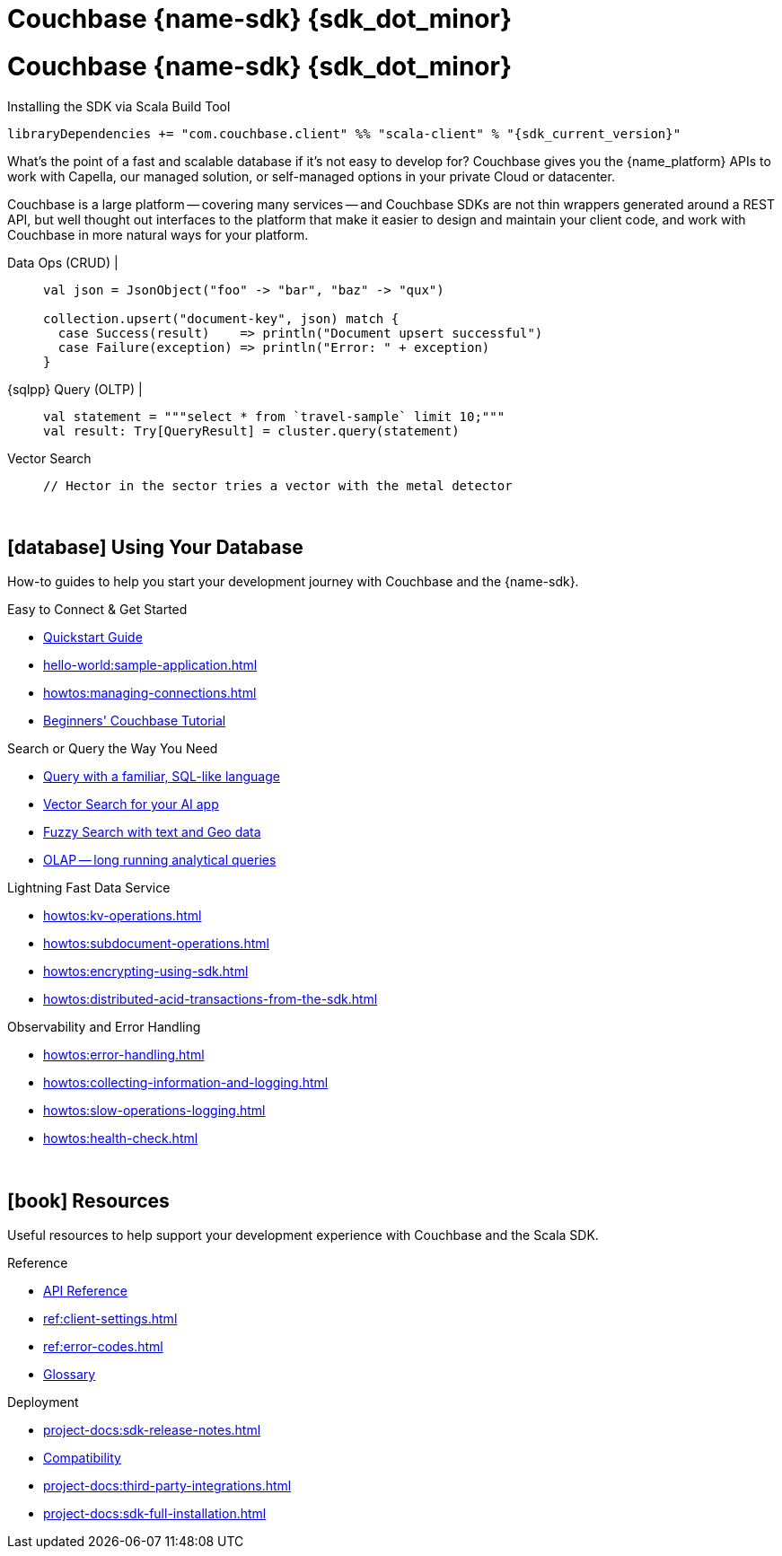 = Couchbase {name-sdk} {sdk_dot_minor}
:page-layout: landing-page-top-level-sdk
:page-role: tiles
:!sectids:


// Note to editors
// 
// This page pulls in content from -sdk-common-
// and code samples from -example-dir-
// 
// It can be seen built at wwww.
// 
// See the antora.yml file for the {attributes}



= Couchbase {name-sdk} {sdk_dot_minor}

.Installing the SDK via Scala Build Tool
[source,sbt,subs="normal, attributes"]
----
libraryDependencies += "com.couchbase.client" %% "scala-client" % "{sdk_current_version}"
----

What's the point of a fast and scalable database if it's not easy to develop for?
Couchbase gives you the {name_platform} APIs to work with Capella, our managed solution, or self-managed options in your private Cloud or datacenter.

Couchbase is a large platform -- covering many services -- and Couchbase SDKs are not thin wrappers generated around a REST API, but well thought out interfaces to the platform that make it easier to design and maintain your client code,
and work with Couchbase in more natural ways for your platform.


[{tabs}] 
==== 
Data Ops (CRUD){nbsp}|{nbsp}::
+
--

[source,scala]
----
val json = JsonObject("foo" -> "bar", "baz" -> "qux")

collection.upsert("document-key", json) match {
  case Success(result)    => println("Document upsert successful")
  case Failure(exception) => println("Error: " + exception)
}
----
--

{sqlpp} Query (OLTP){nbsp}|{nbsp}::
+
--

[source,scala]
----
val statement = """select * from `travel-sample` limit 10;"""
val result: Try[QueryResult] = cluster.query(statement)
----
--

Vector Search::
+
--

[source,scala]
----
// Hector in the sector tries a vector with the metal detector
----
--
====



{empty} +

== icon:database[] Using Your Database

How-to guides to help you start your development journey with Couchbase and the {name-sdk}.

++++
<div class="card-row two-column-row">
++++

[.column]
.Easy to Connect & Get Started
* xref:hello-world:start-using-sdk.adoc[Quickstart Guide]
* xref:hello-world:sample-application.adoc[]
* xref:howtos:managing-connections.adoc[]
* xref:hello-world:student-record-developer-tutorial.adoc[Beginners' Couchbase Tutorial]

[.column]
.Search or Query the Way You Need
* xref:howtos:sqlpp-queries-with-sdk.adoc[Query with a familiar, SQL-like language]
* xref:howtos:vector-searching-with-sdk.adoc[Vector Search for your AI app]
* xref:howtos:full-text-searching-with-sdk.adoc[Fuzzy Search with text and Geo data]
* xref:howtos:analytics-using-sdk.adoc[OLAP -- long running analytical queries]

[.column]
.Lightning Fast Data Service
* xref:howtos:kv-operations.adoc[]
* xref:howtos:subdocument-operations.adoc[]
* xref:howtos:encrypting-using-sdk.adoc[]
* xref:howtos:distributed-acid-transactions-from-the-sdk.adoc[]

[.column]
.Observability and Error Handling
* xref:howtos:error-handling.adoc[]
* xref:howtos:collecting-information-and-logging.adoc[]
* xref:howtos:slow-operations-logging.adoc[]
* xref:howtos:health-check.adoc[]

++++
</div>
++++

////
== icon:graduation-cap[] Learn

Take a deep-dive into the SDK concept material and learn more about Couchbase.

++++
<div class="card-row three-column-row">
++++

[.column]
.Data Concepts
* xref:concept-docs:data-model.adoc[]
* xref:concept-docs:data-services.adoc[Service Selection]
* xref:concept-docs:encryption.adoc[Field Level Encryption]

[.column]
.Errors & Diagnostics Concepts
* xref:concept-docs:errors.adoc[]
* xref:concept-docs:response-time-observability.adoc[]
* xref:concept-docs:durability-replication-failure-considerations.adoc[]

++++
</div>
++++
////

{empty} +

== icon:book[] Resources

Useful resources to help support your development experience with Couchbase and the Scala SDK.

++++
<div class="card-row two-column-row">
++++

[.column]
.Reference
* https://docs.couchbase.com/sdk-api/couchbase-scala-client/com/couchbase/client/scala/index.html[API Reference]
* xref:ref:client-settings.adoc[]
* xref:ref:error-codes.adoc[]
* xref:ref:glossary.adoc[Glossary]
// * xref:ref:travel-app-data-model.adoc[]

[.column]
.Deployment
* xref:project-docs:sdk-release-notes.adoc[]
* xref:project-docs:compatibility.adoc[Compatibility]
// * https://docs-archive.couchbase.com/home/index.html[Older Versions Archive]
// * xref:project-docs:migrating-sdk-code-to-3.n.adoc[]
* xref:project-docs:third-party-integrations.adoc[]
* xref:project-docs:sdk-full-installation.adoc[]

++++
</div>
++++
